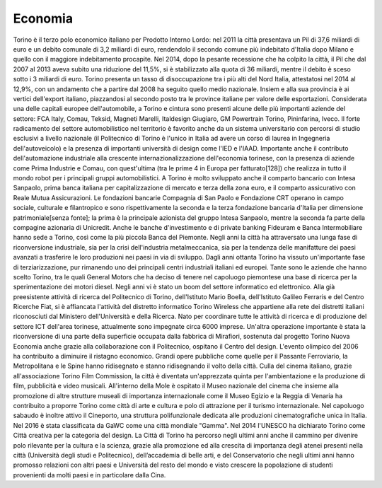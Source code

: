 ########
Economia
########
Torino è il terzo polo economico italiano per Prodotto Interno Lordo: nel 2011 la città presentava un Pil di 37,6 miliardi di euro e un debito comunale di 3,2 miliardi di euro, rendendolo il secondo comune più indebitato d'Italia dopo Milano e quello con il maggiore indebitamento procapite. Nel 2014, dopo la pesante recessione che ha colpito la città, il Pil che dal 2007 al 2013 aveva subito una riduzione del 11,5%, si è stabilizzato alla quota di 36 miliardi, mentre il debito è sceso sotto i 3 miliardi di euro.
Torino presenta un tasso di disoccupazione tra i più alti del Nord Italia, attestatosi nel 2014 al 12,9%, con un andamento che a partire dal 2008 ha seguito quello medio nazionale. Insiem
e alla sua provincia è ai vertici dell'export italiano, piazzandosi al secondo posto tra le province italiane per valore delle esportazioni.
Considerata una delle capitali europee dell'automobile, a Torino e cintura sono presenti alcune delle più importanti aziende del settore: FCA Italy, Comau, Teksid, Magneti Marelli, Italdesign Giugiaro, GM Powertrain Torino, Pininfarina, Iveco.
Il forte radicamento del settore automobilistico nel territorio è favorito anche da un sistema universitario con percorsi di studio esclusivi a livello nazionale (il Politecnico di Torino è l'unico in Italia ad avere un corso di laurea in Ingegneria dell'autoveicolo) e la presenza di importanti università di design come l'IED e l'IAAD.
Importante anche il contributo dell'automazione industriale alla crescente internazionalizzazione dell'economia torinese, con la presenza di aziende come Prima Industrie e Comau, con quest'ultima (tra le prime 4 in Europa per fatturato[128]) che realizza in tutto il mondo robot per i principali gruppi automobilistici.
A Torino è molto sviluppato anche il comparto bancario con Intesa Sanpaolo, prima banca italiana per capitalizzazione di mercato e terza della zona euro, e il comparto assicurativo con Reale Mutua Assicurazioni. Le fondazioni bancarie Compagnia di San Paolo e Fondazione CRT operano in campo sociale, culturale e filantropico e sono rispettivamente la seconda e la terza fondazione bancaria d'Italia per dimensione patrimoniale[senza fonte]; la prima è la principale azionista del gruppo Intesa Sanpaolo, mentre la seconda fa parte della compagine azionaria di Unicredit. Anche le banche d'investimento e di private banking Fideuram e Banca Intermobiliare hanno sede a Torino, così come la più piccola Banca del Piemonte.
Negli anni la città ha attraversato una lunga fase di riconversione industriale, sia per la crisi dell'industria metalmeccanica, sia per la tendenza delle manifatture dei paesi avanzati a trasferire le loro produzioni nei paesi in via di sviluppo. Dagli anni ottanta Torino ha vissuto un'importante fase di terziarizzazione, pur rimanendo uno dei principali centri industriali italiani ed europei. Tante sono le aziende che hanno scelto Torino, tra le quali General Motors che ha deciso di tenere nel capoluogo piemontese una base di ricerca per la sperimentazione dei motori diesel. 
Negli anni vi è stato un boom del settore informatico ed elettronico. Alla già preesistente attività di ricerca del Politecnico di Torino, dell'Istituto Mario Boella, dell'Istituto Galileo Ferraris e del Centro Ricerche Fiat, si è affiancata l'attività del distretto informatico Torino Wireless che appartiene alla rete dei distretti italiani riconosciuti dal Ministero dell'Università e della Ricerca. Nato per coordinare tutte le attività di ricerca e di produzione del settore ICT dell'area torinese, attualmente sono impegnate circa 6000 imprese. Un'altra operazione importante è stata la riconversione di una parte della superficie occupata dalla fabbrica di Mirafiori, sostenuta dal progetto Torino Nuova Economia anche grazie alla collaborazione con il Politecnico, ospitano il Centro del design.
L'evento olimpico del 2006 ha contribuito a diminuire il ristagno economico. Grandi opere pubbliche come quelle per il Passante Ferroviario, la Metropolitana e le Spine hanno ridisegnato e stanno ridisegnando il volto della città. Culla del cinema italiano, grazie all'associazione Torino Film Commission, la città è diventata un'apprezzata quinta per l'ambientazione e la produzione di film, pubblicità e video musicali. All'interno della Mole è ospitato il Museo nazionale del cinema che insieme alla promozione di altre strutture museali di importanza internazionale come il Museo Egizio e la Reggia di Venaria ha contribuito a proporre Torino come città di arte e cultura e polo di attrazione per il turismo internazionale. Nel capoluogo sabaudo è inoltre attivo il Cineporto, una struttura polifunzionale dedicata alle produzioni cinematografiche unica in Italia.
Nel 2016 è stata classificata da GaWC come una città mondiale "Gamma".
Nel 2014 l'UNESCO ha dichiarato Torino come Città creativa per la categoria del design.
La Città di Torino ha percorso negli ultimi anni anche il cammino per divenire polo rilevante per la cultura e la scienza, grazie alla promozione ed alla crescita di importanza degli atenei presenti nella città (Università degli studi e Politecnico), dell’accademia di belle arti, e del Conservatorio che negli ultimi anni hanno promosso relazioni con altri paesi e Università del resto del mondo e visto crescere la popolazione di studenti provenienti da molti paesi e in particolare dalla Cina.
